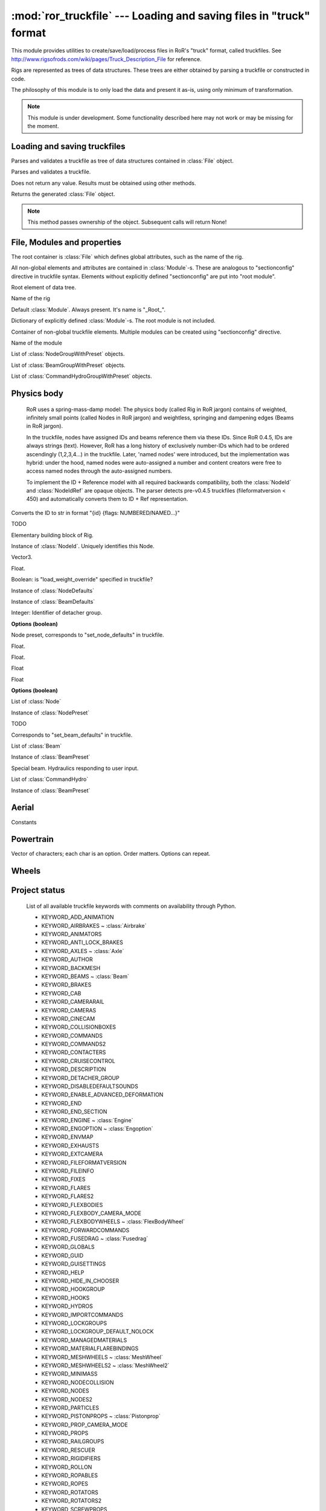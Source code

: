 :mod:`ror_truckfile` --- Loading and saving files in "truck" format
===================================================================

.. module:: ror_truckfile
   :synopsis: Loading and saving files in "truck" format

.. moduleauthor:: Petr Ohlidal <_myname_@_mysurname_.cz>

This module provides utilities to create/save/load/process files in 
RoR's "truck" format, called truckfiles. 
See http://www.rigsofrods.com/wiki/pages/Truck_Description_File
for reference.

Rigs are represented as trees of data structures.
These trees are either obtained by parsing a truckfile or constructed in code.

The philosophy of this module is to only load the data and
present it as-is, using only minimum of transformation.

.. note::

   This module is under development. Some functionality described here
   may not work or may be missing for the moment.
   

Loading and saving truckfiles
-----------------------------

.. class:: Parser()

   Parses and validates a truckfile 
   as tree of data structures contained in
   :class:`File` object.
   
   .. method:: parse_file(directory, filename)
   
   Parses and validates a truckfile.
   
   Does not return any value. Results must be obtained using other methods.
   
   .. method:: get_parsed_file()
   
   Returns the generated :class:`File` object.
   
   .. note::
      This method passes ownership of the object.
      Subsequent calls will return None!
      

File, Modules and properties
----------------------------

The root container is :class:`File` which defines global attributes,
such as the name of the rig.

All non-global elements and attributes are contained in 
:class:`Module`-s. These are analogous to "sectionconfig" directive
in truckfile syntax. Elements without explicitly defined "sectionconfig"
are put into "root module".



.. class:: File()

   Root element of data tree.
   
   .. attribute:: name
   
   Name of the rig
   
   .. attribute:: root_module
   
   Default :class:`Module`. Always present. It's name is "_Root_".
   
   .. attribute:: modules
   
   Dictionary of explicitly defined :class:`Module`-s.
   The root module is not included.
   
   

.. class:: Module()

   Container of non-global truckfile elements. Multiple modules can
   be created using "sectionconfig" directive.

   .. attribute:: name
       
   Name of the module
      
   .. attribute:: nodes_by_preset
   
   List of :class:`NodeGroupWithPreset` objects.
   
   .. attribute:: beams_by_preset
   
   List of :class:`BeamGroupWithPreset` objects.
   
   .. attribute:: command_hydros_by_preset
   
   List of :class:`CommandHydroGroupWithPreset` objects.
   
   
   
Physics body
------------

   RoR uses a spring-mass-damp model: The physics body
   (called Rig in RoR jargon) 
   contains
   of weighted, infinitely small points (called Nodes in RoR jargon)
   and weightless, springing and dampening edges (Beams in RoR jargon).
   
   In the truckfile, nodes have assigned IDs and beams reference them
   via these IDs. Since RoR 0.4.5, IDs are always strings (text).
   However, RoR has a long history of exclusively number-IDs which had
   to be ordered ascendingly (1,2,3,4...) in the truckfile. 
   Later, 'named nodes' were introduced, but the implementation was hybrid:
   under the hood, named nodes were auto-assigned a number and content
   creators were free to access named nodes through the auto-assigned numbers.
   
   To implement the ID + Reference model with all required backwards
   compatibility, both the :class:`NodeId` and :class:`NodeIdRef` are
   opaque objects. The parser detects pre-v0.4.5 truckfiles
   (fileformatversion < 450) and automatically converts them to
   ID + Ref representation.
   
   
   
.. class:: NodeId()

   .. method:: to_str()
   
   Converts the ID to str in format "{id} {flags: NUMBERED/NAMED...}"
   
   

.. class:: NodeRef()

   TODO

   
   
.. class:: Node()

   Elementary building block of Rig.
   
   .. attribute:: id
   
   Instance of :class:`NodeId`. Uniquely identifies this Node.
   
   .. attribute:: position

   Vector3.

   .. attribute:: load_weight_override
   
   Float.
   
   .. attribute:: _has_load_weight_override
   
   Boolean: is "load_weight_override" specified in truckfile?
   
   .. attribute:: node_defaults
   
   Instance of :class:`NodeDefaults`
   
   .. attribute:: beam_defaults
   
   Instance of :class:`BeamDefaults`
   
   .. attribute:: detacher_group
   
   Integer: Identifier of detacher group.
   
   **Options (boolean)**

   .. attribute:: option_n
   .. attribute:: option_m
   .. attribute:: option_f
   .. attribute:: option_x
   .. attribute:: option_y
   .. attribute:: option_c
   .. attribute:: option_h
   .. attribute:: option_e
   .. attribute:: option_b
   .. attribute:: option_p
   .. attribute:: option_L
   .. attribute:: option_l
   


.. class:: NodePreset()

   Node preset, corresponds to "set_node_defaults" in truckfile.
   
   .. attribute:: load_weight
   
   Float.
   
   .. attribute:: friction
   
   Float.
   
   .. attribute:: volume
   
   Float
   
   .. attribute:: surface
   
   Float
   
   **Options (boolean)**

   .. attribute:: option_n
   .. attribute:: option_m
   .. attribute:: option_f
   .. attribute:: option_x
   .. attribute:: option_y
   .. attribute:: option_c
   .. attribute:: option_h
   .. attribute:: option_e
   .. attribute:: option_b
   .. attribute:: option_p
   .. attribute:: option_L
   .. attribute:: option_l 
   
   
   
.. class:: NodeGroupWithPreset() 

   .. attribute:: nodes
   
   List of :class:`Node`
   
   .. attribute:: preset
   
   Instance of :class:`NodePreset`             



.. class:: Beam()

   TODO
   
   
.. class:: BeamPreset()

   Corresponds to "set_beam_defaults" in truckfile.
   


.. class:: BeamGroupWithPreset() 

   .. attribute:: beams
   
   List of :class:`Beam`
   
   .. attribute:: preset
   
   Instance of :class:`BeamPreset`
   
   
.. class:: CommandHydro()

   Special beam. Hydraulics responding to user input.
   
   .. attribute:: shorten_rate
   .. attribute:: lengthen_rate
   .. attribute:: max_contraction
   .. attribute:: max_extension
   .. attribute:: contract_key
   .. attribute:: extend_key
   .. attribute:: description
   .. attribute:: affect_engine
   .. attribute:: needs_engine
   
   .. attribute:: detacher_group
   .. attribute:: beam_preset
   .. attribute:: inertia_preset
   
   .. attribute:: option_r_rope             
   .. attribute:: option_c_auto_center      
   .. attribute:: option_f_not_faster       
   .. attribute:: option_p_press_once       
   .. attribute:: option_o_press_once_center
   
.. class:: BeamGroupWithPreset() 

   .. attribute:: command_hydros
   
   List of :class:`CommandHydro`
   
   .. attribute:: preset
   
   Instance of :class:`BeamPreset`
   
   
   
Aerial
------

      
.. class:: WingControlSurface

   Constants

   .. attribute:: n_NONE                 
   .. attribute:: a_RIGHT_AILERON        
   .. attribute:: b_LEFT_AILERON         
   .. attribute:: f_FLAP                 
   .. attribute:: e_ELEVATOR             
   .. attribute:: r_RUDDER               
   .. attribute:: S_RIGHT_HAND_STABILATOR
   .. attribute:: T_LEFT_HAND_STABILATOR 
   .. attribute:: c_RIGHT_ELEVON         
   .. attribute:: d_LEFT_ELEVON          
   .. attribute:: g_RIGHT_FLAPERON       
   .. attribute:: h_LEFT_FLAPERON        
   .. attribute:: U_RIGHT_HAND_TAILERON  
   .. attribute:: V_LEFT_HAND_TAILERON   
   .. attribute:: i_RIGHT_RUDDERVATOR    
   .. attribute:: j_LEFT_RUDDERVATOR     
   .. attribute:: INVALID                




.. class:: Wing

   .. attribute:: control_surface
   .. attribute:: chord_point    
   .. attribute:: min_deflection 
   .. attribute:: max_deflection 
   .. attribute:: airfoil_name   
   .. attribute:: efficacy_coef  
        
   .. method:: get_node(index)

      Index must be from interval (0, 7)

   .. method:: set_node(index, node_ref)

      Index must be from interval (0, 7)

   .. method:: get_texcoord(index)

      Index must be from interval (0, 3)

   .. method:: set_texcoord(index, x, y)

      Index must be from interval (0, 3); X/Y are U/V texture coordinates (0 - 1)




.. class:: Airbrake
    
   .. attribute:: reference_node       
   .. attribute:: x_axis_node          
   .. attribute:: y_axis_node          
   .. attribute:: aditional_node       
   .. attribute:: offset               
   .. attribute:: width                
   .. attribute:: height               
   .. attribute:: max_inclination_angle
   .. attribute:: texcoord_x1          
   .. attribute:: texcoord_x2          
   .. attribute:: texcoord_y1          
   .. attribute:: texcoord_y2          
   .. attribute:: lift_coefficient     




.. class:: Turbojet
   
   .. attribute:: front_node     
   .. attribute:: back_node      
   .. attribute:: side_node      
   .. attribute:: is_reversable  
   .. attribute:: dry_thrust     
   .. attribute:: wet_thrust     
   .. attribute:: front_diameter 
   .. attribute:: back_diameter  
   .. attribute:: nozzle_length  




.. class:: Turboprop

   .. method:: get_blade_tip_node(index)

      Index must be from interval (0, 7)

   .. method:: set_blade_tip_node(index, node_ref)

      Index must be from interval (0, 7)

   .. attribute:: reference_node   
   .. attribute:: axis_node        
   .. attribute:: turbine_power_kW 
   .. attribute:: airfoil          
   .. attribute:: couple_node      
   .. attribute:: _format_version  




.. class:: Pistonprop

   .. method:: get_blade_tip_node(index)

      Index must be from interval (0, 7)

   .. method:: set_blade_tip_node(index, node_ref)

      Index must be from interval (0, 7)

   .. attribute:: reference_node  
   .. attribute:: axis_node        
   .. attribute:: couple_node      
   .. attribute:: _couple_node_set 
   .. attribute:: turbine_power_kW 
   .. attribute:: pitch            
   .. attribute:: airfoil          




.. class:: Fusedrag

   .. method:: use_autocalc       
   .. method:: front_node         
   .. method:: rear_node          
   .. method:: approximate_width  
   .. method:: airfoil_name       
   .. method:: area_coefficient   

 
   
Powertrain
----------


.. class:: InertiaPreset
        
   .. attribute:: start_delay_factor
   .. attribute:: stop_delay_factor 
   .. attribute:: start_function    
   .. attribute:: stop_function     
        


.. class:: OptionalInertia
        
   .. attribute:: start_delay_factor     
   .. attribute:: stop_delay_factor      
   .. attribute:: start_function         
   .. attribute:: stop_function          
   .. attribute:: _start_delay_factor_set
   .. attribute:: _stop_delay_factor_set 
        


.. class:: Engine
        
   .. attribute:: shift_down_rpm      
   .. attribute:: shift_up_rpm        
   .. attribute:: torque              
   .. attribute:: global_gear_ratio   
   .. attribute:: reverse_gear_ratio  
   .. attribute:: neutral_gear_ratio  
   .. attribute:: gear_ratios         
        


.. class:: Axle        

   .. attribute:: wheel1_node1
   .. attribute:: wheel1_node2
   .. attribute:: wheel2_node1
   .. attribute:: wheel2_node2

   .. attribute:: options

   Vector of characters; each char is an option. Order matters. Options can repeat.

        

.. class:: Engoption
        
   .. attribute:: inertia                    
   .. attribute:: type                       
   .. attribute:: clutch_force               
   .. attribute:: _clutch_force_use_default  
   .. attribute:: shift_time                 
   .. attribute:: clutch_time                
   .. attribute:: post_shift_time            
   .. attribute:: idle_rpm                   
   .. attribute:: _idle_rpm_use_default      
   .. attribute:: stall_rpm                  
   .. attribute:: max_idle_mixture           
   .. attribute:: min_idle_mixture           
     
        

.. class:: TorqueCurveSample
        
   .. attribute:: power                 
   .. attribute:: torque_percent        
       
        

.. class:: TorqueCurve
        
   .. attribute:: samples               
   .. attribute:: predefined_func_name  
        

Wheels
------


.. class:: Wheel

   .. attribute:: node1
   .. attribute:: node2
   .. attribute:: width             
   .. attribute:: num_rays          
   .. attribute:: rigidity_node     
   .. attribute:: braking           
   .. attribute:: propulsion        
   .. attribute:: reference_arm_node
   .. attribute:: mass              
   .. attribute:: node_preset       
   .. attribute:: beam_preset       
   .. attribute:: radius            
   .. attribute:: springiness       
   .. attribute:: damping           
   .. attribute:: face_material_name



.. class:: Wheel2

   .. attribute:: node1
   .. attribute:: node2
   .. attribute:: rim_radius       
   .. attribute:: tyre_radius      
   .. attribute:: tyre_springiness 
   .. attribute:: tyre_damping     
   .. attribute:: face_material_name
   .. attribute:: band_material_name
   .. attribute:: rim_springiness   
   .. attribute:: rim_damping       



.. class:: MeshWheel

   .. attribute:: node1
   .. attribute:: node2
   .. attribute:: width             
   .. attribute:: num_rays          
   .. attribute:: rigidity_node     
   .. attribute:: braking           
   .. attribute:: propulsion        
   .. attribute:: reference_arm_node
   .. attribute:: mass              
   .. attribute:: node_preset       
   .. attribute:: beam_preset       
   .. attribute:: side           
   .. attribute:: mesh_name      
   .. attribute:: material_name  
   .. attribute:: rim_radius     
   .. attribute:: tyre_radius    
   .. attribute:: spring         
   .. attribute:: damping        



.. class:: MeshWheel2

   .. attribute:: node1
   .. attribute:: node2
   .. attribute:: rim_radius       
   .. attribute:: tyre_radius      
   .. attribute:: tyre_springiness 
   .. attribute:: tyre_damping     
   .. attribute:: side           
   .. attribute:: mesh_name      
   .. attribute:: material_name  



.. class:: FlexBodyWheel

   .. attribute:: node1
   .. attribute:: node2
   .. attribute:: rim_radius       
   .. attribute:: tyre_radius      
   .. attribute:: tyre_springiness 
   .. attribute:: tyre_damping     
   .. attribute:: side            
   .. attribute:: rim_springiness 
   .. attribute:: rim_damping     
   .. attribute:: rim_mesh_name   
   .. attribute:: tyre_mesh_name  


Project status
--------------

   List of all available truckfile keywords with comments on availability
   through Python.

   * KEYWORD_ADD_ANIMATION
   * KEYWORD_AIRBRAKES                  ~ :class:`Airbrake`
   * KEYWORD_ANIMATORS
   * KEYWORD_ANTI_LOCK_BRAKES
   * KEYWORD_AXLES                      ~ :class:`Axle`
   * KEYWORD_AUTHOR
   * KEYWORD_BACKMESH
   * KEYWORD_BEAMS                      ~ :class:`Beam`
   * KEYWORD_BRAKES
   * KEYWORD_CAB
   * KEYWORD_CAMERARAIL
   * KEYWORD_CAMERAS
   * KEYWORD_CINECAM
   * KEYWORD_COLLISIONBOXES
   * KEYWORD_COMMANDS
   * KEYWORD_COMMANDS2
   * KEYWORD_CONTACTERS
   * KEYWORD_CRUISECONTROL
   * KEYWORD_DESCRIPTION
   * KEYWORD_DETACHER_GROUP
   * KEYWORD_DISABLEDEFAULTSOUNDS
   * KEYWORD_ENABLE_ADVANCED_DEFORMATION
   * KEYWORD_END
   * KEYWORD_END_SECTION
   * KEYWORD_ENGINE                      ~ :class:`Engine`
   * KEYWORD_ENGOPTION                   ~ :class:`Engoption`
   * KEYWORD_ENVMAP
   * KEYWORD_EXHAUSTS
   * KEYWORD_EXTCAMERA
   * KEYWORD_FILEFORMATVERSION
   * KEYWORD_FILEINFO
   * KEYWORD_FIXES
   * KEYWORD_FLARES
   * KEYWORD_FLARES2
   * KEYWORD_FLEXBODIES
   * KEYWORD_FLEXBODY_CAMERA_MODE
   * KEYWORD_FLEXBODYWHEELS               ~ :class:`FlexBodyWheel`
   * KEYWORD_FORWARDCOMMANDS
   * KEYWORD_FUSEDRAG                     ~ :class:`Fusedrag`
   * KEYWORD_GLOBALS
   * KEYWORD_GUID
   * KEYWORD_GUISETTINGS
   * KEYWORD_HELP
   * KEYWORD_HIDE_IN_CHOOSER
   * KEYWORD_HOOKGROUP
   * KEYWORD_HOOKS
   * KEYWORD_HYDROS
   * KEYWORD_IMPORTCOMMANDS
   * KEYWORD_LOCKGROUPS
   * KEYWORD_LOCKGROUP_DEFAULT_NOLOCK
   * KEYWORD_MANAGEDMATERIALS
   * KEYWORD_MATERIALFLAREBINDINGS
   * KEYWORD_MESHWHEELS                  ~ :class:`MeshWheel`
   * KEYWORD_MESHWHEELS2                 ~ :class:`MeshWheel2`
   * KEYWORD_MINIMASS
   * KEYWORD_NODECOLLISION
   * KEYWORD_NODES
   * KEYWORD_NODES2
   * KEYWORD_PARTICLES
   * KEYWORD_PISTONPROPS                  ~ :class:`Pistonprop`
   * KEYWORD_PROP_CAMERA_MODE
   * KEYWORD_PROPS
   * KEYWORD_RAILGROUPS
   * KEYWORD_RESCUER
   * KEYWORD_RIGIDIFIERS
   * KEYWORD_ROLLON
   * KEYWORD_ROPABLES
   * KEYWORD_ROPES
   * KEYWORD_ROTATORS
   * KEYWORD_ROTATORS2
   * KEYWORD_SCREWPROPS
   * KEYWORD_SECTION                      ~ :class:`Module`
   * KEYWORD_SECTIONCONFIG                ~ :class:`Module`
   * KEYWORD_SET_BEAM_DEFAULTS            ~ :class:`BeamPreset`
   * KEYWORD_SET_BEAM_DEFAULTS_SCALE      ~ :class:`BeamPreset`
   * KEYWORD_SET_COLLISION_RANGE
   * KEYWORD_SET_INERTIA_DEFAULTS         ~ :class:`InertiaPreset`
   * KEYWORD_SET_MANAGEDMATERIALS_OPTIONS
   * KEYWORD_SET_NODE_DEFAULTS            ~ :class:`NodePreset`
   * KEYWORD_SET_SHADOWS
   * KEYWORD_SET_SKELETON_SETTINGS
   * KEYWORD_SHOCKS
   * KEYWORD_SHOCKS2
   * KEYWORD_SLIDENODE_CONNECT_INSTANTLY
   * KEYWORD_SLIDENODES
   * KEYWORD_SLOPE_BRAKE
   * KEYWORD_SOUNDSOURCES
   * KEYWORD_SOUNDSOURCES2
   * KEYWORD_SPEEDLIMITER
   * KEYWORD_SUBMESH
   * KEYWORD_SUBMESH_GROUNDMODEL
   * KEYWORD_TEXCOORDS
   * KEYWORD_TIES
   * KEYWORD_TORQUECURVE                  ~ :class:`TorqueCurve`
   * KEYWORD_TRACTION_CONTROL
   * KEYWORD_TRIGGERS
   * KEYWORD_TURBOJETS                    ~ :class:`Turbojet`
   * KEYWORD_TURBOPROPS                   ~ :class:`Turboprop`
   * KEYWORD_TURBOPROPS2                  ~ :class:`Turboprop`
   * KEYWORD_VIDEOCAMERA
   * KEYWORD_WHEELS                       ~ :class:`Wheel`
   * KEYWORD_WHEELS2                      ~ :class:`Wheel2`
   * KEYWORD_WINGS                        ~ :class:`Wing`

